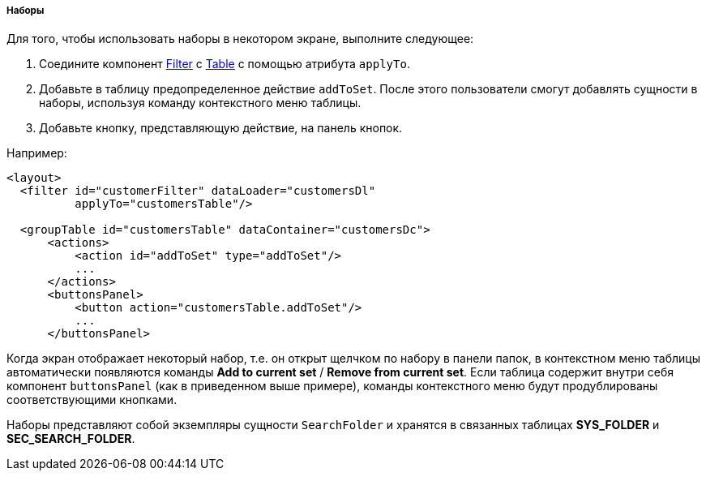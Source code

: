 :sourcesdir: ../../../../../source

[[record_set]]
===== Наборы

Для того, чтобы использовать наборы в некотором экране, выполните следующее:

. Соедините компонент <<gui_Filter,Filter>> с <<gui_Table,Table>> с помощью атрибута `applyTo`.
. Добавьте в таблицу предопределенное действие `addToSet`. После этого пользователи смогут добавлять сущности в наборы, используя команду контекстного меню таблицы.
. Добавьте кнопку, представляющую действие, на панель кнопок.

Например:

[source, xml]
----
<layout>
  <filter id="customerFilter" dataLoader="customersDl"
          applyTo="customersTable"/>

  <groupTable id="customersTable" dataContainer="customersDc">
      <actions>
          <action id="addToSet" type="addToSet"/>
          ...
      </actions>
      <buttonsPanel>
          <button action="customersTable.addToSet"/>
          ...
      </buttonsPanel>
----

Когда экран отображает некоторый набор, т.е. он открыт щелчком по набору в панели папок, в контекстном меню таблицы автоматически появляются команды *Add to current set* / *Remove from current set*. Если таблица содержит внутри себя компонент `buttonsPanel` (как в приведенном выше примере), команды контекстного меню будут продублированы соответствующими кнопками.

Наборы представляют собой экземпляры сущности `SearchFolder` и хранятся в связанных таблицах *SYS_FOLDER* и *SEC_SEARCH_FOLDER*.

